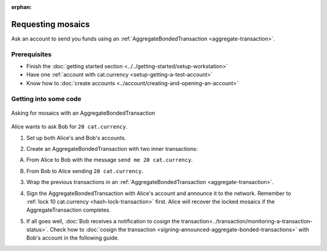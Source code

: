 :orphan:

.. post:: 13 Aug, 2018
    :category: Aggregate Transaction
    :excerpt: 1
    :nocomments:

##################
Requesting mosaics
##################

Ask an account to send you funds using an :ref:`AggregateBondedTransaction <aggregate-transaction>`.

*************
Prerequisites
*************

- Finish the :doc:`getting started section <../../getting-started/setup-workstation>`
- Have one :ref:`account with cat.currency <setup-getting-a-test-account>`
- Know how to :doc:`create accounts <../account/creating-and-opening-an-account>`

**********************
Getting into some code
**********************

.. figure:: ../../resources/images/examples/aggregate-asking-for-mosaics.png
    :align: center
    :width: 450px

    Asking for mosaics with an AggregateBondedTransaction

Alice wants to ask Bob for ``20 cat.currency``.

1. Set up both Alice's and Bob's accounts.

.. example-code::

    .. viewsource:: ../../resources/examples/typescript/transaction/RequestingMosaicsWithAggregateBondedTransaction.ts
        :language: typescript
        :start-after:  /* start block 01 */
        :end-before: /* end block 01 */

    .. viewsource:: ../../resources/examples/javascript/transaction/RequestingMosaicsWithAggregateBondedTransaction.js
        :language: javascript
        :start-after:  /* start block 01 */
        :end-before: /* end block 01 */

2. Create an AggregateBondedTransaction with two inner transactions:

A. From Alice to Bob with the message ``send me 20 cat.currency``.

.. example-code::

    .. viewsource:: ../../resources/examples/typescript/transaction/RequestingMosaicsWithAggregateBondedTransaction.ts
        :language: typescript
        :start-after:  /* start block 02 */
        :end-before: /* end block 02 */

    .. viewsource:: ../../resources/examples/javascript/transaction/RequestingMosaicsWithAggregateBondedTransaction.js
        :language: javascript
        :start-after:  /* start block 02 */
        :end-before: /* end block 02 */

B. From Bob to Alice sending ``20 cat.currency``.

.. example-code::

    .. viewsource:: ../../resources/examples/typescript/transaction/RequestingMosaicsWithAggregateBondedTransaction.ts
        :language: typescript
        :start-after:  /* start block 03 */
        :end-before: /* end block 03 */

    .. viewsource:: ../../resources/examples/javascript/transaction/RequestingMosaicsWithAggregateBondedTransaction.js
        :language: javascript
        :start-after:  /* start block 03 */
        :end-before: /* end block 03 */

3. Wrap the previous transactions in an :ref:`AggregateBondedTransaction <aggregate-transaction>`.

.. example-code::

    .. viewsource:: ../../resources/examples/typescript/transaction/RequestingMosaicsWithAggregateBondedTransaction.ts
        :language: typescript
        :start-after:  /* start block 04 */
        :end-before: /* end block 04 */

    .. viewsource:: ../../resources/examples/javascript/transaction/RequestingMosaicsWithAggregateBondedTransaction.js
        :language: javascript
        :start-after:  /* start block 04 */
        :end-before: /* end block 04 */

4. Sign the AggregateBondedTransaction with Alice's account and announce it to the network. Remember to :ref:`lock 10 cat.currency <hash-lock-transaction>` first. Alice will recover the locked mosaics if the AggregateTransaction completes.

.. example-code::

    .. viewsource:: ../../resources/examples/typescript/transaction/RequestingMosaicsWithAggregateBondedTransaction.ts
        :language: typescript
        :start-after:  /* start block 05 */
        :end-before: /* end block 05 */

    .. viewsource:: ../../resources/examples/javascript/transaction/RequestingMosaicsWithAggregateBondedTransaction.js
        :language: javascript
        :start-after:  /* start block 05 */
        :end-before: /* end block 05 */

5. If all goes well, :doc:`Bob receives a notification to cosign the transaction<../transaction/monitoring-a-transaction-status>`. Check how to :doc:`cosign the transaction <signing-announced-aggregate-bonded-transactions>` with Bob's account in the following guide.
